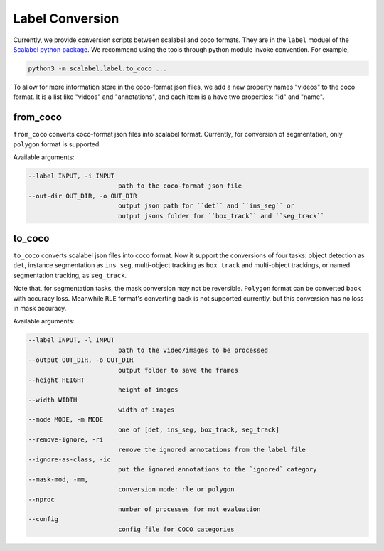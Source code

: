 Label Conversion
===================

Currently, we provide conversion scripts between scalabel and coco formats.
They are in the ``label`` moduel of the  `Scalabel python package
<https://github.com/scalabel/scalabel/tree/master/scalabel>`_. We recommend
using the tools through python module invoke convention. For example,

.. code-block:: bash

    python3 -m scalabel.label.to_coco ...

To allow for more information store in the coco-format json files, we add a new
property names "videos" to the coco format. It is a list like "videos" and
"annotations", and each item is a have two properties: "id" and "name".

from_coco
-----------------

``from_coco`` converts coco-format json files into scalabel format.
Currently, for conversion of segmentation, only ``polygon`` format is supported.

Available arguments:

.. code-block:: bash

    --label INPUT, -i INPUT
                            path to the coco-format json file
    --out-dir OUT_DIR, -o OUT_DIR
                            output json path for ``det`` and ``ins_seg`` or
                            output jsons folder for ``box_track`` and ``seg_track``

to_coco
-----------------

``to_coco`` converts scalabel json files into coco format.
Now it support the conversions of four tasks: object detection as ``det``,
instance segmentation as ``ins_seg``, multi-object tracking as ``box_track`` and
multi-object trackings, or named segmentation tracking, as ``seg_track``.

Note that, for segmentation tasks, the mask conversion may not be reversible.
``Polygon`` format can be converted back with accuracy loss. Meanwhile ``RLE``
format's converting back is not supported currently, but this conversion has no loss in
mask accuracy.

Available arguments:

.. code-block:: bash

    --label INPUT, -l INPUT
                            path to the video/images to be processed
    --output OUT_DIR, -o OUT_DIR
                            output folder to save the frames
    --height HEIGHT
                            height of images
    --width WIDTH
                            width of images
    --mode MODE, -m MODE
                            one of [det, ins_seg, box_track, seg_track]
    --remove-ignore, -ri
                            remove the ignored annotations from the label file
    --ignore-as-class, -ic
                            put the ignored annotations to the `ignored` category
    --mask-mod, -mm,
                            conversion mode: rle or polygon
    --nproc
                            number of processes for mot evaluation
    --config
                            config file for COCO categories